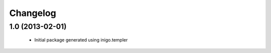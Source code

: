 Changelog
=========

1.0 (2013-02-01)
----------------

 - Initial package generated using inigo.templer

